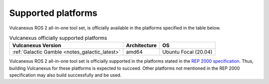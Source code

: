 .. _platforms:

Supported platforms
===================

Vulcanexus ROS 2 all-in-one tool set, is officially available in the platforms specified in the table below.

.. list-table:: Vulcanexus officially supported platforms
    :header-rows: 1

    * - Vulcanexus Version
      - Architecture
      - OS
    * - :ref:`Galactic Gamble <notes_galactic_latest>`
      - amd64
      - Ubuntu Focal (20.04)

Vulcanexus ROS 2 all-in-one tool set is officially supported in the platforms stated in the `REP 2000 specification <https://www.ros.org/reps/rep-2000.html>`_.
Thus, building Vulcanexus for these platforms is expected to succeed.
Other platforms not mentioned in the REP 2000 specification may also build successfully and be used.
